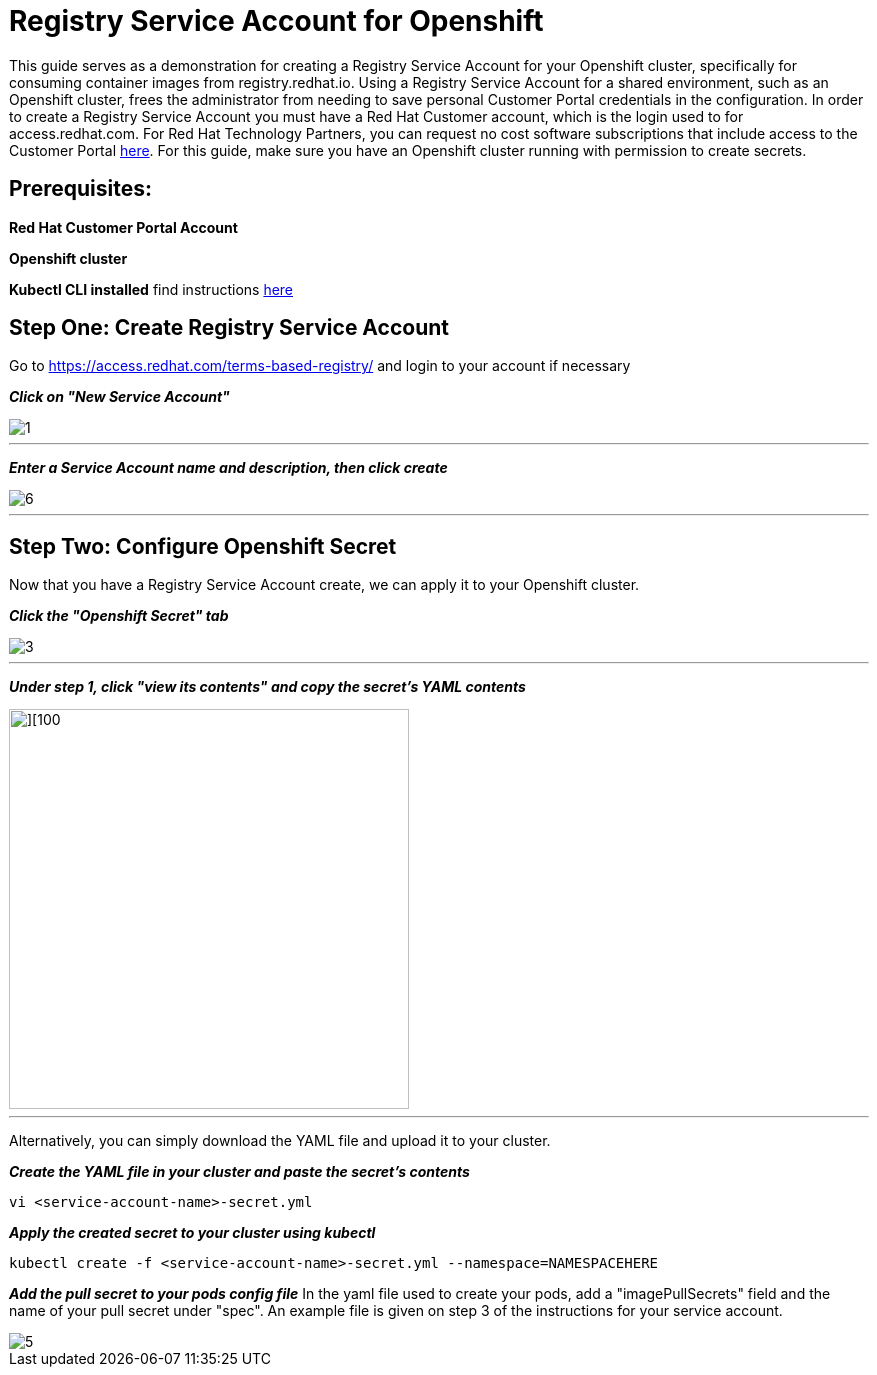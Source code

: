 = Registry Service Account for Openshift
ifdef::env-github[]
:imagesdir: ../../assets/service-account/
endif::[]

This guide serves as a demonstration for creating a Registry Service Account for your Openshift cluster, specifically for consuming container images from registry.redhat.io. Using a Registry Service Account for a shared environment, such as an Openshift cluster, frees the administrator from needing to save personal Customer Portal credentials in the configuration. In order to create a Registry Service Account you must have a Red Hat Customer account, which is the login used to for access.redhat.com. For Red Hat Technology Partners, you can request no cost software subscriptions that include access to the Customer Portal https://connect.redhat.com/benefits/software-access[here]. For this guide, make sure you have an Openshift cluster running with permission to create secrets.   

== Prerequisites: 
*Red Hat Customer Portal Account*

*Openshift cluster*

*Kubectl CLI installed* find instructions https://kubernetes.io/docs/tasks/tools/install-kubectl/#install-kubectl[here] 

== Step One: Create Registry Service Account
Go to https://access.redhat.com/terms-based-registry/ and login to your account if necessary

*_Click on "New Service Account"_*

image::1.png[]
---

*_Enter a Service Account name and description, then click create_*

image::6.png[]
---

== Step Two: Configure Openshift Secret + 

Now that you have a Registry Service Account create, we can apply it to your Openshift cluster. 

*_Click the "Openshift Secret" tab_*

image::3.png[]
---

*_Under step 1, click "view its contents" and copy the secret's YAML contents_* 

image::4.png[][100,400]
---
Alternatively, you can simply download the YAML file and upload it to your cluster.

*_Create the YAML file in your cluster and paste the secret's contents_*
----
vi <service-account-name>-secret.yml
----

*_Apply the created secret to your cluster using kubectl_*
----
kubectl create -f <service-account-name>-secret.yml --namespace=NAMESPACEHERE
----

*_Add the pull secret to your pods config file_*
In the yaml file used to create your pods, add a "imagePullSecrets" field and the name of your pull secret under "spec". An example file is given on step 3 of the instructions for your service account. 

image::5.png[]
